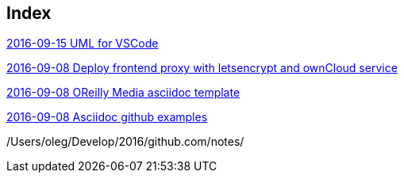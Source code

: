 [[index]]
== Index

link:2016/2016-09/2016-09-15/VSCodeWithUML/index.asciidoc[2016-09-15 UML for VSCode]

link:2016/2016-09/2016-09-08/docker-letsencrypt-nginx-proxy-companion-examples/index.asciidoc[2016-09-08 Deploy frontend proxy with letsencrypt and ownCloud service]

link:2016/2016-09/2016-09-08/OReilly/index.asciidoc[2016-09-08 OReilly Media asciidoc template]

link:2016/2016-09/2016-09-08/asciidoc-github-examples/index.asciidoc[2016-09-08 Asciidoc github examples]


/Users/oleg/Develop/2016/github.com/notes/